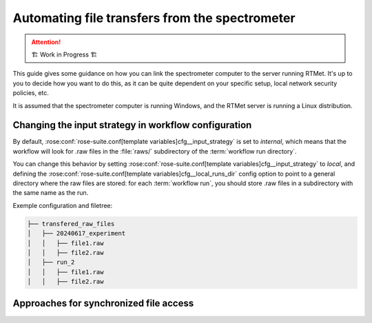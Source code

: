 .. _user-guide.file-transfers:

===============================================
Automating file transfers from the spectrometer
===============================================

.. attention:: 
    🏗 Work in Progress 🏗

This guide gives some guidance on how you can link the spectrometer computer to the server running RTMet.
It's up to you to decide how you want to do this, as it can be quite dependent on your specific
setup, local network security policies, etc.

It is assumed that the spectrometer computer is running Windows, and the RTMet server is running a
Linux distribution.

Changing the input strategy in workflow configuration
=====================================================

By default, :rose:conf:`rose-suite.conf[template variables]cfg__input_strategy` is set to *internal*,
which means that the workflow will look for .raw files in the :file:`raws/` subdirectory of the
:term:`workflow run directory`.

You can change this behavior by setting :rose:conf:`rose-suite.conf[template variables]cfg__input_strategy`
to *local*, and defining the :rose:conf:`rose-suite.conf[template variables]cfg__local_runs_dir`
config option to point to a general directory where the raw files are stored: for each :term:`workflow run`,
you should store .raw files in a subdirectory with the same name as the run.


Exemple configuration and filetree:

.. code-block:: bash

    ├── transfered_raw_files
    │   ├── 20240617_experiment
    │   │   ├── file1.raw
    │   │   ├── file2.raw
    │   ├── run_2
    │   │   ├── file1.raw
    │   │   ├── file2.raw




Approaches for synchronized file access
=======================================

.. Option 1: Shared Network Drive
.. ------------------------------
.. One approach is to configure a shared network drive that both the spectrometer and the server can
.. access. This allows files to be easily transferred from the spectrometer to the server.

.. 1. **Configure the network drive**:
..    - Ensure the network drive is accessible from both the spectrometer and the server.
..    - Set up appropriate permissions to allow read/write access.

.. 2. **Automate the transfer**:
..    - On the spectrometer, configure the software to save output files directly to the shared network drive.
..    - On the server, create a script that regularly checks the network drive for new files and processes them accordingly.

.. Option 2: FTP/SFTP Transfers
.. ----------------------------
.. Another approach is to use FTP (File Transfer Protocol) or SFTP (Secure File Transfer Protocol) to transfer files from the spectrometer to the server.

.. 1. **Set up an FTP/SFTP server**:
..    - Install and configure FTP/SFTP server software on the server running RTMet.
..    - Create user accounts and set up directories with appropriate permissions for file transfer.

.. 2. **Automate the transfer**:
..    - On the spectrometer, configure FTP/SFTP client software to automatically upload files to the server at regular intervals or upon creation.
..    - Ensure secure transfer settings are enabled if using SFTP to protect data integrity and confidentiality.

.. Option 3: HTTP/HTTPS Transfers
.. ------------------------------
.. You can also set up an HTTP/HTTPS endpoint on the server to receive files from the spectrometer.

.. 1. **Set up an HTTP/HTTPS server**:
..    - Configure a web server (e.g., Apache, Nginx) on the server running RTMet to accept file uploads.
..    - Implement server-side scripts (e.g., PHP, Python) to handle incoming files and save them to the appropriate directory.

.. 2. **Automate the transfer**:
..    - On the spectrometer, configure it to send HTTP/HTTPS POST requests with the file data to the server endpoint.
..    - Ensure secure transfer settings (e.g., HTTPS) are enabled to protect data integrity and confidentiality.
